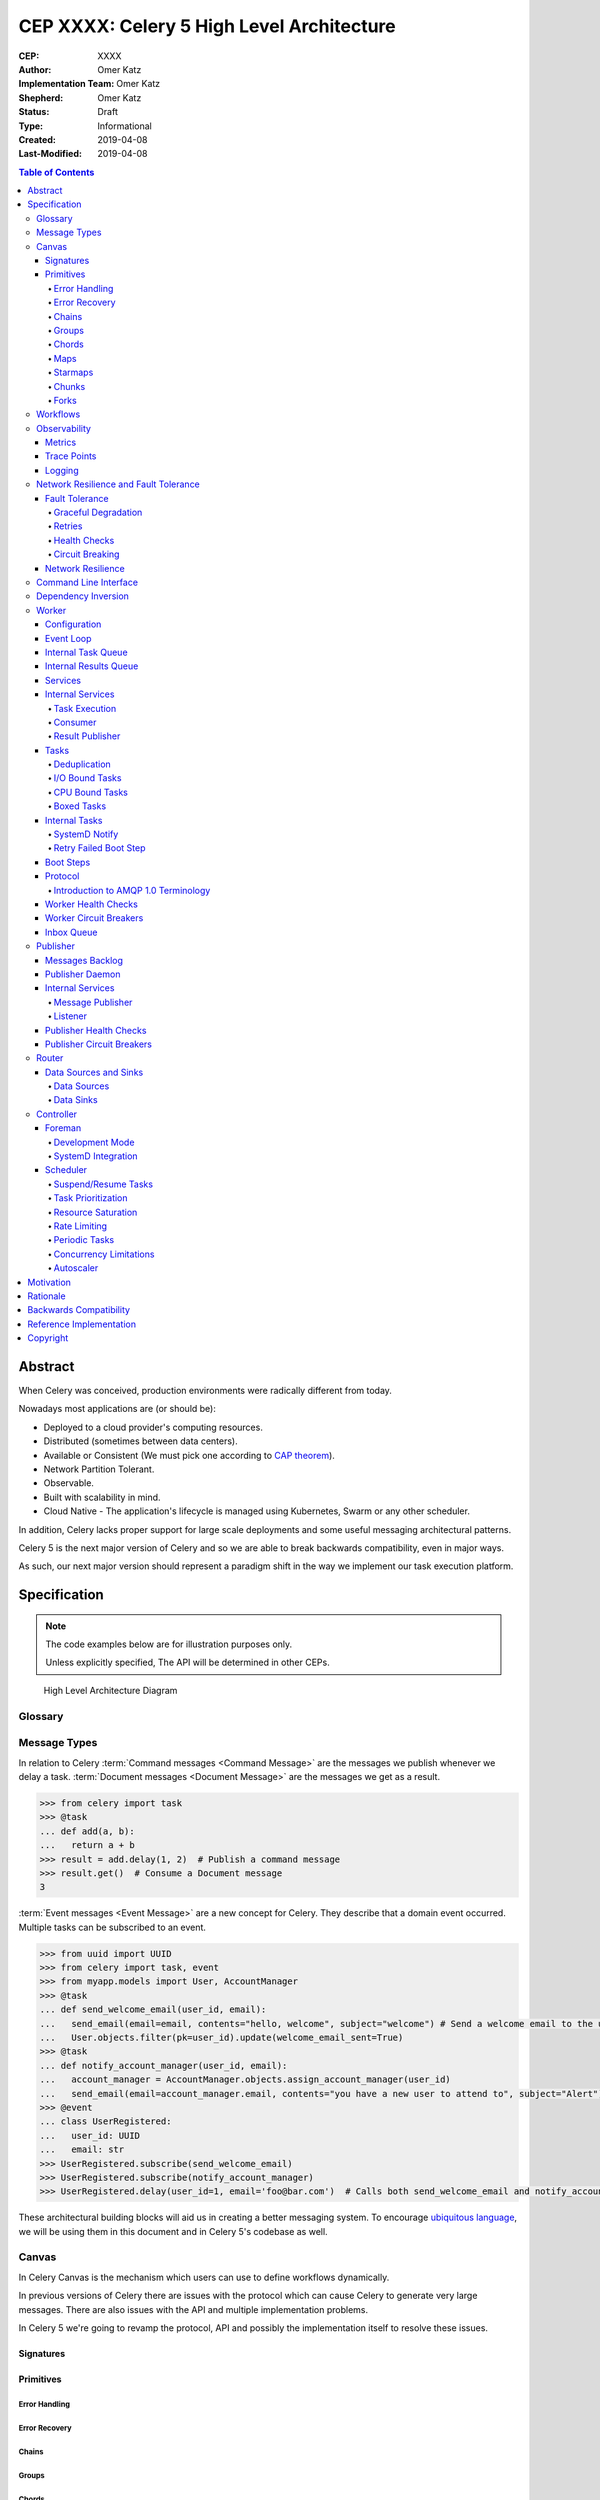 ==========================================
CEP XXXX: Celery 5 High Level Architecture
==========================================

:CEP: XXXX
:Author: Omer Katz
:Implementation Team: Omer Katz
:Shepherd: Omer Katz
:Status: Draft
:Type: Informational
:Created: 2019-04-08
:Last-Modified: 2019-04-08

.. contents:: Table of Contents
   :depth: 4
   :local:

Abstract
========

When Celery was conceived, production environments were radically different from today.

Nowadays most applications are (or should be):

* Deployed to a cloud provider's computing resources.
* Distributed (sometimes between data centers).
* Available or Consistent (We must pick one according to `CAP theorem`_).
* Network Partition Tolerant.
* Observable.
* Built with scalability in mind.
* Cloud Native - The application's lifecycle is managed using Kubernetes, Swarm or any other scheduler.

In addition, Celery lacks proper support for large scale deployments and some useful messaging architectural patterns.

Celery 5 is the next major version of Celery and so we are able to break backwards compatibility, even in major ways.

As such, our next major version should represent a paradigm shift in the way we implement our task execution platform.

Specification
=============

.. note::

  The code examples below are for illustration purposes only.

  Unless explicitly specified, The API will be determined in other CEPs.

.. figure:: celery-5-architecture-figure01.png

  High Level Architecture Diagram

Glossary
--------

.. glossary::

  Message Broker
    `Enterprise Integration Patterns`_ defines a `Message Broker`_ as an architectural
    building block that can receive :term:`messages <Message>` from
    multiple destinations, determine the correct destination and route the message
    to the correct channel.

  Message

    `Enterprise Integration Patterns`_ defines a `Message`_ as  data record that
    the messaging system can transmit through a message channel.

  Command Message
    `Enterprise Integration Patterns`_ defines a `Command Message`_ as a
    :term:`Message` which instructs a worker to execute a task.

  Event Message
    `Enterprise Integration Patterns`_ defines an `Event Message`_ as a
    :term:`Message` which indicates that an event has occurred.

  Document Message
    `Enterprise Integration Patterns`_ defines a `Document Message`_ as a
    :term:`Message` containing data from a data source.

  Service Activator
    `Enterprise Integration Patterns`_ defines a `Service Activator`_ as a
    one-way (request only) or two-way (request-reply) adapter between the
    :term:`Message` and the service it invokes.
    The service can be a simple as a method call.
    The activator handles all of the messaging details and invokes the service
    like any other client, such that the service doesn’t even know it’s being
    invoked through messaging.

  Idempotent Receiver
    `Enterprise Integration Patterns`_ defines an `Idempotent Receiver`_ as a
    component that can safely receive the same message multiple times
    but will produce the same side effects when facing duplicated messages.

  Message Dispatcher

    `Enterprise Integration Patterns`_ defines a `Message Dispatcher`_ as a
    component that will consume messages from a channel and distribute them to
    performers.

  Circuit Breaker
    Martin Fowler defines a `Circuit Breaker`_ in the following fashion:

      The basic idea behind the circuit breaker is very simple.
      You wrap a protected function call in a circuit breaker object, which monitors
      for failures.
      Once the failures reach a certain threshold, the circuit breaker trips,
      and all further calls to the circuit breaker return with an error,
      without the protected call being made at all.
      Usually you'll also want some kind of monitor alert if the circuit breaker
      trips.

  CAP Theorem
    TODO

  Availability
    TODO

  Fault Tolerance
    TODO

  Network Resilience
    According to Wikipedia `Network Resilience`_ is:

      In computer networking: resilience is the ability to provide and maintain
      an acceptable level of service in the face of faults and challenges to
      normal operation.”
      Threats and challenges for services can range from simple misconfiguration
      over large scale natural disasters to targeted attacks.
      As such, network resilience touches a very wide range of topics.
      In order to increase the resilience of a given communication network,
      the probable challenges and risks have to be identified
      and appropriate resilience metrics have to be defined
      for the service to be protected.

  Consistency
    TODO

  Network Partition Tolerance
    TODO

  Monitoring
    According to `fastly`_ monitoring is:

      The activity of observing the state of a system over time.
      It uses instrumentation for problem detection, resolution,
      and continuous improvement.
      Monitoring alerts are reactive–they tell you when a known issue has
      already occurred
      (i.e. maybe your available memory is too low or you need more compute).
      Monitoring provides automated checks that you can execute against a
      distributed system to make sure that none of the things you predicted
      signify any trouble.
      While monitoring these known quantities is important,
      the practice also has limitations, including the fact that you are only
      looking for known issues. Which begs an important question,
      “what about the problems that you didn’t predict?”

  Observability
    According to Wikipedia in the context of control theory `Observability`_ is:

      In control theory, observability is a measure of how well internal states
      of a system can be inferred from knowledge of its external outputs.

    In the context of distributed systems observability is a super-set of
    :term:`monitoring`.

    According to `fastly`_ the three pillars of observability are:

      Logs: Logs are a verbose representation of events that have happened.
      Logs tell a linear story about an event using string processing
      and regular expressions.
      A common challenge with logs is that if you haven’t properly indexed
      something, it will be difficult to find due to the sheer volume of
      log data.
      Traces: A trace captures a user’s journey through your application.
      Traces provide end-to-end visibility and are useful when you need to
      identify which components cause system errors, find performance
      bottlenecks, or monitor flow through modules.
      Metrics: Metrics can be either a point in time or monitored over
      intervals.
      These data points could be counters, gauges, etc.
      They typically represent data over intervals, but sometimes sacrifice
      details of an event in order to present data that is easier to assimilate.

  Structured Logging
    Structured Logging is a method to make log messages easy to process
    by machines.
    A usual log message is a timestamp, level and a message string.
    The context describing the logged event is embedded inside the message
    string.
    A structured log message store their context in a predetermined message
    format which allows machines to parse them more easily.

  JSON
    JSON stands for JavaScript Object Notation, which is a way to format data so
    that it can be transmitted from one place to another, most commonly between
    a server and a Web application.

  stdout
    Stdout, also known as standard output, is the default file descriptor
    where a process can write output.

  Service Locator
    Martin Fowler defines a `Service Locator`_ in the following fashion:

      The basic idea behind a service locator is to have an object that knows
      how to get hold of all of the services that an application might need.
      So a service locator for this application would have a method that returns
      a movie finder when one is needed.

  GIL

    The Global Interpreter Lock, abbreviated as the `GIL`_ is a mutex which
    prevents executing threads in parallel if both are about to execute a python
    bytecode.

    This is by design since Python has many atomic operations and maintaining
    individual locks on each object results in slower execution.

    Depending on the implementation, a thread may be forced to release the `GIL`_
    when a condition is met. In CPython's implementation of Python 3,
    a thread is forced to release the `GIL`_ after a it executes for a period of
    time.

    A thread may also release the `GIL`_ voluntarily when it uses a system call
    or when a C extension instructs to do so.

  IPC

    According to Wikipedia `Inter-process Communication`_:

      refers specifically to the mechanisms an operating system provides to allow
      the processes to manage shared data.
      Typically, applications can use IPC, categorized as clients and servers,
      where the client requests data and the server responds to client requests.
      Many applications are both clients and servers, as commonly seen in
      distributed computing.

      There are many `approaches <https://en.wikipedia.org/wiki/Inter-process_communication#Approaches>`_
      to IPC. Some of them are available in all operating systems, some are
      only available in specific operating systems.

Message Types
-------------

In relation to Celery :term:`Command messages <Command Message>`
are the messages we publish whenever we delay a task.
:term:`Document messages <Document Message>` are the messages we get as a result.

.. code-block:: pycon

  >>> from celery import task
  >>> @task
  ... def add(a, b):
  ...   return a + b
  >>> result = add.delay(1, 2)  # Publish a command message
  >>> result.get()  # Consume a Document message
  3

:term:`Event messages <Event Message>` are a new concept for Celery.
They describe that a domain event occurred.
Multiple tasks can be subscribed to an event.

.. code-block:: pycon

  >>> from uuid import UUID
  >>> from celery import task, event
  >>> from myapp.models import User, AccountManager
  >>> @task
  ... def send_welcome_email(user_id, email):
  ...   send_email(email=email, contents="hello, welcome", subject="welcome") # Send a welcome email to the user...
  ...   User.objects.filter(pk=user_id).update(welcome_email_sent=True)
  >>> @task
  ... def notify_account_manager(user_id, email):
  ...   account_manager = AccountManager.objects.assign_account_manager(user_id)
  ...   send_email(email=account_manager.email, contents="you have a new user to attend to", subject="Alert") # Send an email to the account manager...
  >>> @event
  ... class UserRegistered:
  ...   user_id: UUID
  ...   email: str
  >>> UserRegistered.subscribe(send_welcome_email)
  >>> UserRegistered.subscribe(notify_account_manager)
  >>> UserRegistered.delay(user_id=1, email='foo@bar.com')  # Calls both send_welcome_email and notify_account_manager with the provided arguments.

These architectural building blocks will aid us in creating a better messaging
system. To encourage `ubiquitous language`_, we will be using them in this
document and in Celery 5's codebase as well.

Canvas
------

In Celery Canvas is the mechanism which users can use to define workflows
dynamically.

In previous versions of Celery there are issues with the protocol which can
cause Celery to generate very large messages.
There are also issues with the API and multiple implementation problems.

In Celery 5 we're going to revamp the protocol, API and
possibly the implementation itself to resolve these issues.

Signatures
++++++++++

Primitives
++++++++++

Error Handling
~~~~~~~~~~~~~~

Error Recovery
~~~~~~~~~~~~~~

Chains
~~~~~~

Groups
~~~~~~

Chords
~~~~~~

Maps
~~~~

Starmaps
~~~~~~~~

Chunks
~~~~~~

Forks
~~~~~

Workflows
---------

A Workflow is a declarative :ref:`draft/celery-5-high-level-architecture:Canvas`.

Workflows provide an API for incrementally executing business logic by
dividing it to small, self-contained tasks.

Unlike :ref:`draft/celery-5-high-level-architecture:Canvas`, a Workflow is
immutable, static and predicable.

Observability
-------------

One of Celery 5's goals is to be :term:`observable <Observability>`.

Each Celery component will record statistics, provide trace points for
application monitoring tools and distributed tracing tools and emit log messages
when appropriate.

Metrics
+++++++

Celery stores and publishes metrics which allows our users to debug their
applications more easily and spot problems.

By default each worker will publish the metrics to a dedicated queue.

Other methods such as publishing them to StatsD is also possible using the
provided extension point.

Trace Points
++++++++++++

Celery provides trace points for application monitoring tools and distributed
tracing tools.

This allows our users to spot and debug performance issues.

Logging
+++++++

All log messages must be structured.
:term:`Structured logs <Structured Logging>` provide context for our users
which allows them to debug problems more easily and aids the developers
to resolve bugs in Celery.

The structure of a log message is determined whenever a component
is initialized.

During initialization, an attempt will be made to detect how the component
lifecycle is managed.
If all attempts are unsuccessful, the logs will be formatted using
:term:`JSON` and will be printed to stdout.

Celery will provide an extension point for detection of different
runtimes.

.. admonition:: Example

  If a component's lifecycle is managed by a SystemD service,
  Celery will detect that the `JOURNAL_STREAM`_ environment variable
  is set when the process starts and use it's value to transmit structured
  data into `journald`_.

Whenever Celery fails to log a message for any reason it publishes a command
to the worker's :ref:`draft/celery-5-high-level-architecture:Inbox Queue`
in order to log the message again.
As usual messages which fail to be published are stored in the
:ref:`draft/celery-5-high-level-architecture:messages backlog`.

In past versions of Celery we've used the standard logging module.
Unfortunately it does not meet the aforementioned requirements.

`Eliot <https://github.com/itamarst/eliot>`_ is a logging library which provides
structure and context to logs, even across coroutines, threads and processes.

It is also able to emit logs to `journald`_ and has native trio integration.

Network Resilience and Fault Tolerance
--------------------------------------

Celery 5 aims to be network failure resilient and fault tolerant.
As an architectural guideline Celery must retry operations **by default**
and must avoid doing so **indefinitely and without proper limits**.

Any operation which cannot be executed either momentarily or permanently
as a result of a bug must not be retried beyond the the configured limits.
Instead, Celery must store the operation for further inspection
and if required, manual intervention.

Celery must track and automatically handle "poisonous messages" to ensure
the recovery of the Celery cluster.

Fault Tolerance
+++++++++++++++

Distributed Systems suffer from an inherent property:

  Any distributed system is unreliable.

  * The network may be unavailable or slow.
  * Some or all of the servers might suffer from a hardware failure.
  * A node in the system may arbitrarily crash
    due to lack of memory or a bug.
  * Any number of unaccounted failure modes.

Therefore, Celery must be fault tolerant and gracefully degrade its' operation
when failures occur.

Graceful Degradation
~~~~~~~~~~~~~~~~~~~~

Features which are less mission-critical may fail at any time, provided that
a warning is logged.

This document will highlight such features and describe what happens when
they fail for any reason.

Retries
~~~~~~~

In previous Celery versions tasks were not retried by default.

This forces new adopters to carefully read our documentation to ensure
the fault tolerance of their tasks.

In addition, our retry policy was declared at the task level.
When using :ref:`celery4:task-autoretry` Celery automatically retries tasks
when specific exceptions are raised.

However the same type of exception may hold a different meaning in different
contexts.

This created the following pattern:

.. code-block:: python

  from celery import task
  from data_validation_lib import validate_data

  def _calculate(a, b):
    # Do something

  @task(autoretry_for=(ValueError,))
  def complex_calculation(a, b):
    try:
      # Code that you don't control can raise a ValueError.
      validate_data(a, b)
    except ValueError:
      print("Complete failure!")
      return

    # May temporarily raise a ValueError due to some externally fetched
    # data which is currently incorrect but will be updated later.
    _calculate()

An obvious way around this problem is to ensure that `_calculate()`
raises a custom exception.

But we shouldn't force the users to use workarounds. Our code should be
ergonomic and idiomatic.

Instead, we should allow users to declare sections as "poisonous" - tasks that
if retried will surely fail if they fail at those sections.

.. code-block:: python

  from celery import task, poisonous
  from data_validation_lib import validate_data

  def _calculate(a, b):
    # Do something

  @task(autoretry_for=(ValueError,))
  def complex_calculation(a, b):
    with poisonous():
      validate_data(a, b)

    # May temporarily raise a ValueError due to some externally fetched
    # data which is currently incorrect but will be updated later.
    _calculate()

Not all operations are equal. Some may be retried more than others.
Some may need to be retried less often.

Currently there are multiple ways to achieve this:

You can separate them to different tasks with a different retry policy:

.. code-block:: python

  from celery import task

  @task(retry_policy={
    'max_retries': 3,
    'interval_start': 0,
    'interval_step': 0.2,
    'interval_max': 0.2
  })
  def foo():
    second_operation()

  @task(retry_policy={
    'max_retries': 10,
    'interval_start': 0,
    'interval_step': 5,
    'interval_max': 120
  })
  def bar():
    first_operation()
    foo.delay()

Or you can wrap each code section in a try..except clause and call
:py:meth:`celery.app.task.Task.retry`.

.. code-block:: python

  @task(bind=True)
  def foo(self):
    try:
      # first operation
    except Exception:
      self.retry(retry_policy={
        'max_retries': 10,
        'interval_start': 0,
        'interval_step': 5,
        'interval_max': 120
      })

    try:
      first_operation()
    except Exception:
      self.retry(retry_policy={
        'max_retries': 10,
        'interval_start': 0,
        'interval_step': 5,
        'interval_max': 120
      })

    try:
      second_operation()
    except Exception:
      self.retry(retry_policy={
        'max_retries': 3,
        'interval_start': 0,
        'interval_step': 0.2,
        'interval_max': 1
      })

Those solutions are unnecessarily verbose. Instead, we could use a with clause
if all we want to do is retry.

.. code-block:: python

  @task
  def foo():
    with retry(max_retries=10, interval_start=0, interval_step=5, interval_max=120):
      first_operation()

    with retry(max_retries=3, interval_start=0, interval_step=0.2, interval_max=1):
      second_operation()

By default messages which cannot be re-published will be stored
in the :ref:`draft/celery-5-high-level-architecture:messages backlog`.

Implementers may provide other fallbacks such as executing the retried task
in the same worker or abandoning the task entirely.

Some operations are not important enough to be retried if they fail.

.. admonition:: Example

  We're implementing a BI system that records mouse
  interactions.

  The BI team has specified that it wants to store the raw data and
  the time span between interactions.
  Since we have a lot of data already, if the system failed to insert the raw data
  into the data store then we should not fail. Instead, we should emit a warning.
  However, the time span between mouse interactions is critical to the BI
  team's insight and if that fails to be inserted into the data store
  we must retry it.

Such a task can be defined using the ``optional`` context manager.

.. code-block:: python

  @task
  def foo(raw_data):
    # Using default retry policy
    with optional():
      # ignore retry policy and proceed
      insert_raw_data(raw_data)

    with retry(max_retries=10, interval_start=0, interval_step=5, interval_max=120):
      calculation = time_span_calculation(raw_data)
      insert_time_spans(calculation)

In case of a failure inside the optional context manager, a warning is logged.

We can of course be more specific about the failures we allow:

.. code-block:: python

  @task
  def foo(raw_data):
    # Using default retry policy
    with optional(ConnectionError, TimeoutError):
      # ignore retry policy and proceed
      insert_raw_data(raw_data)

    with retry(max_retries=10, interval_start=0, interval_step=5, interval_max=120):
      calculation = time_span_calculation(raw_data)
      insert_time_spans(calculation)

Health Checks
~~~~~~~~~~~~~

Health Checks are used in Celery to verify that a worker is able to
successfully execute a :ref:`task <draft/celery-5-high-level-architecture:Tasks>`
or a :ref:`service <draft/celery-5-high-level-architecture:Services>`.

The :ref:`draft/celery-5-high-level-architecture:Scheduler` is responsible
for scheduling the health checks for execution in each worker after
each time the configured period of time lapses.

Whenever a health check should be executed the
:ref:`draft/celery-5-high-level-architecture:Scheduler` instructs the
:ref:`draft/celery-5-high-level-architecture:Publisher` to send the
`<health check name>_expired` :term:`Event Message` to each worker's
:ref:`draft/celery-5-high-level-architecture:Inbox Queue`.

Workers which have tasks subscribed to the event will
execute all the subscribed tasks in order to determine the state of the
health check.

Health Checks can handle :term:`Document Messages <Document Message>` as input
from :ref:`draft/celery-5-high-level-architecture:Data Sources`.

This is useful when you want to respond to an alert from a monitoring system
or when you want to verify that all incoming data from said source is
valid at all times before executing the task.

In addition to tasks, Health Checks can also use
:ref:`draft/celery-5-high-level-architecture:Services` in order to track
changes in the environment it is running on.

.. admonition:: Example

  We have a task which requires 8GB of memory to complete.
  The worker runs a service which constantly monitors the system's available
  memory.
  If there is not enough memory it changes the task's health check to the
  **Unhealthy** state.

If a task or a service that is part of a health check fails unexpectedly it
is ignored and an error message is logged.

Celery provides many types of health checks in order to verify that it can
operate without any issues.

Users may implement their own health checks in addition to the built-in health
checks.

Some health checks are specific to the worker they are executing on.
Therefore, their state is stored in-memory in the worker.

Other health checks are global to all or a group of workers.
As such, their state is stored externally.

If the state storage for health checks is not provided, these health checks
are disabled.

Health Checks can be associated with tasks in order to ensure that they are
likely to succeed. Multiple Health Check failures may trigger
a :term:`Circuit Breaker` which will prevent the task from running for a period
of time or automatically mark it as failed.

Each Health Check declares its possible states.
Sometimes it makes sense to try to execute a task anyway even if the
health check occasionally fails.

.. admonition:: Example

  A health check that verifies whether we can send a HTTP request to an endpoint
  has multiple states.

  The health check performs an
  `OPTIONS <https://developer.mozilla.org/en-US/docs/Web/HTTP/Methods/OPTIONS>`_
  HTTP request to that endpoint and expects it to respond within the specified
  timeout.

  The health check is in a **Healthy** state if all the following conditions are
  met:

  * The DNS server is responding within the specified time limit and is
    resolving the address correctly.
  * The TLS certificates are valid and the connection is secure.
  * The Intrusion Detection System reports that the network is secure.
  * The HTTP method we're about to use is listed in the OPTIONS response's
    `ALLOW <https://developer.mozilla.org/en-US/docs/Web/HTTP/Headers/Allow>`_
    header.
  * The content type we're about to format the request in is listed in the
    OPTIONS response's
    `ACCEPT <https://developer.mozilla.org/en-US/docs/Web/HTTP/Headers/Accept>`_
    header.
  * The OPTIONS request responds within the specified time limits.
  * The OPTIONS request responds with
    `200 OK <https://developer.mozilla.org/en-US/docs/Web/HTTP/Status/200>`_
    status.

  In addition, the actual request performed in the task must also stand in the
  aforementioned conditions. Otherwise, the health check will change it's state.

  The health check can be in an **Insecure** state if one or more of the
  following conditions are met:

  * The TLS certificates are invalid for any reason.
  * The Intrusion Detection System has reported that the network is compromised
    for any reason.

  It is up for the user to configure the :term:`Circuit Breaker` to prevent
  insecure requests from being executed.

  The health check can be in an **Degraded** state if one or more of the
  following conditions are met:

  * The request does not reply with a 2xx HTTP status.
  * The request responds slowly and almost reaches it's time limits.

  It is up for the user to configure the :term:`Circuit Breaker` to prevent
  requests from being executed after multiple attempts or not all.

  The health check can be in an **Unhealthy** state if one or more of the
  following conditions are met:

  * The request responds with a 500 HTTP status.
  * The request's response has not been received within the specified time
    limits.

  It is up for the user to configure the :term:`Circuit Breaker` to prevent
  requests from being executed if there is an issue with the endpoint.

  The health check can be in an **Permanently Unavailable** state if one or more
  of the following conditions are met:

  * The request responds with a
    `404 Not Found <https://developer.mozilla.org/en-US/docs/Web/HTTP/Status/404>`_
    HTTP status.
  * The HTTP method we're about to use is not allowed.
  * The content type we're about to use is not allowed.

Circuit Breaking
~~~~~~~~~~~~~~~~

Celery 5 introduces the concept of :term:`Circuit Breaker` into the framework.

A Circuit Breaker prevents a :ref:`task <draft/celery-5-high-level-architecture:Tasks>`
or a :ref:`service <draft/celery-5-high-level-architecture:Services>`
from executing.

Each task or a service has a Circuit Breaker which the user can associate
health checks with.

In addition, if the task or the service unexpectedly fails, the user
can configure the Circuit Breaker to trip after a configured number of times.
The default value is 3 times.

Whenever a Circuit Breaker trips, the worker will emit a warning log message.

After a configured period of time the circuit is opened again and tasks may
execute. The default period of time is 30 seconds with no linear or exponential
growth.

The user will configure the following properties of the Circuit Breaker:

* How many times the health checks may fail before
  the circuit breaker trips.
* How many unexpected failures the task or service tolerates before tripping
  the Circuit Breaker.
* The period of time after which the circuit is yet
  again closed. That time period may grow linearly or exponentially.
* How many circuit breaker trips during a period of time should cause the worker
  to produce an error log message instead of a warning log message.
* The period of time after which the circuit breaker downgrades
  it's log level back to warning.

.. admonition:: Example

  We allow 2 **Unhealthy** health checks
  and/or 10 **Degraded** health checks in a period of 10 seconds.

  If we cross that threshold, the circuit breaker trips.

  The circuit will be closed again after 30 seconds. Afterwards, the task can
  be executed again.

  If 3 consequent circuit breaker trips occurred during a period of 5 minutes,
  all circuit breaker trips will emit an error log message instead of a warning.

  The circuit breaker will downgrade it's log level after 30 minutes.


Network Resilience
++++++++++++++++++

Network Connections may fail at any time.
In order to be network resilient we must use retries and circuit breakers on
all outgoing and incoming network connections.

In addition, proper timeouts must be set to avoid hanging when the connection
is slow or unresponsive.

Each network connection must be accompanied by a
:ref:`health check <draft/celery-5-high-level-architecture:Health Checks>`.

Health check failures must eventually trip a
:ref:`circuit breaker <draft/celery-5-high-level-architecture:Circuit Breaking>`.

Command Line Interface
----------------------

Our command line interface is the user interface to all of Celery's
functionality. It is crucial for us to provide an excellent user experience.

Currently Celery uses :mod:`argparse` with a few custom hacks and workarounds for
things which are not possible to do with :mod:`argparse`.
This created some bugs in the past.

Celery 5 will use `Click`_, a modern Python library for creating command line
programs.

Click's documentation `explains <https://click.palletsprojects.com/en/7.x/why>`_
why it is a good fit for us:

  There are so many libraries out there for writing command line utilities;
  why does Click exist?

  This question is easy to answer: because there is not a single command
  line utility for Python out there which ticks the following boxes:

  * is lazily composable without restrictions
  * supports implementation of Unix/POSIX command line conventions
  * supports loading values from environment variables out of the box
  * supports for prompting of custom values
  * is fully nestable and composable
  * works the same in Python 2 and 3
  * supports file handling out of the box
  * comes with useful common helpers (getting terminal dimensions,
    ANSI colors, fetching direct keyboard input, screen clearing,
    finding config paths, launching apps and editors, etc.)

  There are many alternatives to Click and you can have a look at them if
  you enjoy them better.  The obvious ones are ``optparse`` and ``argparse``
  from the standard library.

  Click actually implements its own parsing of arguments and does not use
  ``optparse`` or ``argparse`` following the ``optparse`` parsing behavior.
  The reason it's not based on ``argparse`` is that ``argparse`` does not
  allow proper nesting of commands by design and has some deficiencies when
  it comes to POSIX compliant argument handling.

  Click is designed to be fun to work with and at the same time not stand in
  your way.  It's not overly flexible either.  Currently, for instance, it
  does not allow you to customize the help pages too much. This is intentional
  because Click is designed to allow you to nest command line utilities.  The
  idea is that you can have a system that works together with another system by
  tacking two Click instances together and they will continue working as they
  should.

  Too much customizability would break this promise.

Click describes it's
`advantages over argparse <https://click.palletsprojects.com/en/7.x/why/#why-not-argparse>`_
in its documentation as well:

  Click is internally based on optparse instead of argparse.  This however
  is an implementation detail that a user does not have to be concerned
  with.  The reason however Click is not using argparse is that it has some
  problematic behaviors that make handling arbitrary command line interfaces
  hard:

  * argparse has built-in magic behavior to guess if something is an
    argument or an option.  This becomes a problem when dealing with
    incomplete command lines as it's not possible to know without having a
    full understanding of the command line how the parser is going to
    behave.  This goes against Click's ambitions of dispatching to
    subparsers.
  * argparse currently does not support disabling of interspersed
    arguments.  Without this feature it's not possible to safely implement
    Click's nested parsing nature.

In contrast to :mod:`argparse`, the `Click community <https://github.com/click-contrib>`_
provides many extensions we can use to create a better user experience
for our users.

Click supports calling `async` methods and functions
using the `trio-click <https://github.com/click-contrib/trio-click>`_ extension
which is likely to be important for us in the future.

Dependency Inversion
--------------------

Currently Celery uses different singleton registries to customize the behavior
of it's different components.
This is known as the :term:`Service Locator` pattern.

Mark Seemann criticized Service Locators as an anti-pattern for multiple reasons:

* It has `API usage problems and maintenance issues <https://blog.ploeh.dk/2010/02/03/ServiceLocatorisanAnti-Pattern/>`_.
* It `violates encapsulation <https://blog.ploeh.dk/2015/10/26/service-locator-violates-encapsulation/>`_.
* It `violates SOLID <https://blog.ploeh.dk/2014/05/15/service-locator-violates-solid/>`_.

Using constructor injection is a much better way to invert our dependencies.

For that purpose we have selected the `dependencies`_ library.

Worker
------

The Worker is the most fundamental architectural component in Celery.

The role of the Worker is to be a :term:`Service Activator`.
It executes :ref:`draft/celery-5-high-level-architecture:Tasks` in response
to :term:`messages <Message>`.

A Worker is also an :term:`Idempotent Receiver`.
If the exact same :term:`Message` is received more than once, the duplicated
messages are discarded.
In this case, a warning log message is emitted.
The Worker maintains a list of identifiers of recently received :term:`messages <Message>`.
The number of :term:`messages <Message>` is determined by the a configuration
value.
By default that value is 100 :term:`messages <Message>`.

Configuration
+++++++++++++

In previous versions of Celery we had the option to load the configuration from
a Python module.

Cloud Native applications often use `Etcd <https://etcd.io/>`_,
`Consul <https://www.consul.io/>`_
or `Kubernetes Config Maps <https://cloud.google.com/kubernetes-engine/docs/concepts/configmap>`_ (among others)
to store configuration and adjust it when needed.

Celery 5 introduces the concept of configuration backends.
These backends allow you to load the Worker's configuration from any source.

The default configuration backend loads the configuration from a Python module.

Users may create their own configuration backends to load configuration from
a `YAML <https://yaml.org/>`_ file, a `TOML <https://github.com/toml-lang/toml>`_ file
or a database.

Once the configuration has changed, the Worker stops consuming tasks,
waits for all other tasks to finish and reloads the configuration.

This behavior can be disabled using a CLI option.

Event Loop
++++++++++

In Celery 4 we have implemented our own custom Event Loop.
It is a cause for many bugs and issues in Celery.

In addition, some I/O operations are still blocking the event loop since
the clients we use do not allow non-blocking operations.

The most important feature of Celery 5 is to replace the custom Event Loop
with `Trio`_.

We selected it because of it's
`design <https://trio.readthedocs.io/en/latest/design.html>`_,
`interoperability with asyncio <https://github.com/python-trio/trio-asyncio>`_
and it's many features.

Trio provides a context manager which limits the concurrency of coroutines
and/or threads. This saves us from further bookkeeping when a Worker executes
:ref:`draft/celery-5-high-level-architecture:Tasks`.

Trio allows coroutines to report their status. This is especially useful
when we want to block the execution of other coroutines until initialization
of the coroutine completes. We require this feature for implementing
:ref:`draft/celery-5-high-level-architecture:Boot Steps`.

Trio also provides a feature called cancellation scopes which allows us to
cancel a coroutine or multiple coroutines at once.
This allows us to abort :ref:`draft/celery-5-high-level-architecture:Tasks`
and handle the aborted tasks in an idiomatic fashion.

All of those features save us from writing a lot of code. If we were to select
asyncio as our Event Loop, we'd have to implement most of those features
ourselves.

Internal Task Queue
+++++++++++++++++++

The internal task queue is an in-memory priority queue which the worker uses
to queue tasks for execution.

The queue must be thread-safe and coroutine-safe.

Internal Results Queue
++++++++++++++++++++++

The internal results queue is an in-memory priority queue which the worker uses
to report the result of tasks back to the
:ref:`draft/celery-5-high-level-architecture:Router`.

The queue must be thread-safe and coroutine-safe.

Services
++++++++

Services are stateful, long running tasks which are used by Celery to perform
its internal operations.

Some services publish :term:`messages <Message>` to brokers,
others consume :term:`messages <Message>` from them.
Other services are used to calculate optimal scheduling of tasks, routing,
logging and even executing tasks.

Users may create their own services as well.

Internal Services
+++++++++++++++++

The Worker defines internal services to ensure it's operation and to provide
support for it's features.

The exact API for each service will be determined in another CEP.

This list of internal services is not final.
Other internal services may be defined in other CEPs.

Task Execution
~~~~~~~~~~~~~~

The ``Task Execution`` service is responsible for executing all Celery
:ref:`tasks <draft/celery-5-high-level-architecture:Tasks>`.

It consumes tasks from the
:ref:`draft/celery-5-high-level-architecture:Internal Task Queue`,
executes them and enqueues the results into the
:ref:`draft/celery-5-high-level-architecture:Internal Results Queue`.

The service supervises how many tasks are run concurrently and limits the
number of concurrent tasks to the configured amount.

The service also attempts to saturate all of the available resources by
scheduling as many as :ref:`draft/celery-5-high-level-architecture:I/O Bound Tasks`
and :ref:`draft/celery-5-high-level-architecture:CPU Bound Tasks` as possible.


Consumer
~~~~~~~~

The ``Consumer`` service consumes :term:`messages <Message>` from one or many
:ref:`Routers <draft/celery-5-high-level-architecture:Router>` or
:term:`Message Brokers <Message Broker>`.

The service enqueues the consumed :term:`messages <Message>`
into the :ref:`draft/celery-5-high-level-architecture:Internal Task Queue`.

Result Publisher
~~~~~~~~~~~~~~~~

The ``Result Publisher`` service consumes results from the
:ref:`draft/celery-5-high-level-architecture:Internal Results Queue` and
publishes them to the :ref:`draft/celery-5-high-level-architecture:Router`'s
:ref:`draft/celery-5-high-level-architecture:Inbox Queue`.

Tasks
+++++

Tasks are short running, have a defined purpose and are triggered in response
to messages.

Celery declares some tasks for internal usage.

Users will create their own tasks for their own use.

Deduplication
~~~~~~~~~~~~~

Some Tasks are not idempotent and may not run more than once.

Users may define a deduplication policy to help Celery discard duplicated
messages.

.. admonition:: Example

  The ``send_welcome_email`` task is only allowed to send one welcome email per
  user.

  The user defines a deduplication policy which checks with their 3rd party
  email delivery provider if that email has already been sent.
  If it did, the user instructs Celery to reject the task.

I/O Bound Tasks
~~~~~~~~~~~~~~~

I/O bound tasks are tasks which mainly perform a network operation or
a disk operation.

I/O bound tasks are specifically marked as such using Python's `async def`
notation for defining awaitable functions. They will run in a Python coroutine.

Due to that, any I/O operation in that task must be asynchronous in order to
avoid blocking the event loop.

Some of the user's asynchronous tasks won't use trio as their event loop
but will use the more commonly used asyncio event loop which we do support.

In that case, the user must specify the event loop he is going to use for the
task.

CPU Bound Tasks
~~~~~~~~~~~~~~~

CPU bound tasks are tasks which mainly perform a calculation of some sort such
as calculating an average, hashing, serialization or deserialization,
compression or decompression, encryption or decryption etc.
In some cases where no asynchronous code for the I/O operation is available
CPU bound tasks are also an appropriate choice as they will not block
the event loop for the duration of the task.

Performing operations which release the :term:`GIL` is recommended to avoid
throttling the concurrency of the worker.

CPU bound tasks are specifically marked as such using Python's
`def` notation for defining functions. They will run in a Python thread.

Using threads instead of forking the main process has its upsides:

- It simplifies the Worker's architecture and makes it less brittle.

  Processes require :term:`IPC` to communicate with each other.
  This complicates implementation since multiple methods are required to support
  :term:`IPC` reliably across all operating systems Celery supports.
  Threads on the other hand require less complicated means of communication.

  In `trio`_, we simply use a memory channel which is a coroutine and thread safe
  way to send and receive values.

- PyPy's JIT warms up faster.

  When using PyPy, using threads means that we get to keep our previous JIT traces
  and therefore JIT warmup will occur faster.

  If we'd use processes, each process has to warm up its own JIT which results
  in tasks being executed slower for a longer period of time.

There are also downsides to using threads for CPU bound tasks unfortunately:

- Pure Python CPU bound workloads cannot be executed in parallel.

  In both CPython and PyPy the :term:`GIL` prevents executing two Python bytecodes
  in parallel by design.

  This results in slower execution of Python code when using threads.

- The :term:`GIL`'s implementation in CPython 3.x has a defect in design.

  According to a `bug report <https://bugs.python.org/issue7946>`_ the new GIL
  in Python 3 CPU bound threads may starve I/O threads (in our case the main thread).

  .. note ::

    This is not an issue with PyPy's implementation of the `GIL`_
    `according to Armin Rigo <https://bugs.python.org/msg346495>`_, PyPy's creator.

  - Tasks are no longer isolated.

    Since we're mixing workloads to maximize our throughput a task which crashes
    the worker or leaks memory can crash the entire worker.

Boxed Tasks
~~~~~~~~~~~

To minimize the disadvantages of using threads in Python and workaround the
shortcomings of the :term:`GIL`, Celery also provides a new type of tasks called
Boxed Tasks.

Boxed Tasks are processes which execute tasks in an isolated manner.

The processes' lifecycle is managed by the :ref:`draft/celery-5-high-level-architecture:Controller`.

Since Boxed Tasks are run separately from Celery itself, the program the process
is running can be written in any language as long as it implements IPC in the
same way the :ref:`draft/celery-5-high-level-architecture:Controller` expects.

Boxed tasks are a special kind of
:ref:`draft/celery-5-high-level-architecture:I/O Bound Tasks`.
They are executed the same way inside the worker but defined using a different
API.

Internal Tasks
++++++++++++++

Celery defines internal tasks to ensure it's operation and to provide
support for it's features.

The exact API for each task will be determined in another CEP.

This list of internal tasks is not final.
Other internal tasks may be defined in other CEPs.

SystemD Notify
~~~~~~~~~~~~~~

This task reports the status of the worker to the SystemD service which is
running it.

It uses the `sd_notify`_ protocol to do so.

Retry Failed Boot Step
~~~~~~~~~~~~~~~~~~~~~~

This task responds to a :term:`Command Message` which instructs the worker
to retry an optional
:ref:`Boot Step <draft/celery-5-high-level-architecture:Boot Steps>`
which has failed during the worker's initialization procedure.

The Boot Step's execution will be retried a configured amount of times
before giving up.

By default this task's
:ref:`Circuit Breaker <draft/celery-5-high-level-architecture:Circuit Breaking>`
is configured to never prevent or automatically fail the execution of this task.

Boot Steps
++++++++++

During the Worker's initialization procedure Boot Steps are executed to prepare
it for execution of tasks.

Some Boot Steps are responsible for starting all the
:ref:`services <draft/celery-5-high-level-architecture:Services>` required for
the worker to function correctly.
Others may publish a :ref:`task <draft/celery-5-high-level-architecture:Tasks>`
for execution to the worker's
:ref:`draft/celery-5-high-level-architecture:Inbox Queue`.

Some Boot Steps are mandatory and thus if they fail,
the worker refuses to start.
Others are optional and their execution will be deferred to the
:ref:`draft/celery-5-high-level-architecture:Retry Failed Boot Step` task.

Users may create and use their own Boot Steps if they wish to do so.

Protocol
++++++++

Introduction to AMQP 1.0 Terminology
~~~~~~~~~~~~~~~~~~~~~~~~~~~~~~~~~~~~

Worker Health Checks
++++++++++++++++++++

Worker Circuit Breakers
+++++++++++++++++++++++

Inbox Queue
+++++++++++

Each worker declares an inbox queue in the :term:`Message Broker`.

Publishers may publish :term:`messages <Message>` to that queue in order to
execute tasks on a specific worker.

Celery uses the Inbox Queue to schedule the execution of the worker's internal
tasks.

:term:`Messages <Message>` published to the inbox queue must be
cryptographically signed.

This requirement can be disabled using a CLI option.
Whenever the user uses this CLI option a warning log message is emitted.

While disabling the inbox queue is possible either through a configuration setting
or a CLI option, some functionality will be lost.
Whenever the user opts to disable the Inbox Queue a warning log message is emitted.

Publisher
---------

The Publisher is responsible for publishing :term:`messages <Message>`
to a :term:`Message Broker`.

It is responsible for publishing the :term:`Message` to the appropriate broker cluster
according to the configuration provided to the publisher.

The publisher must be able to run in-process inside a long-running thread
or a long running co-routine.

It can also be run using a separate daemon which can serve all the processes
publishing to the message brokers.

Messages Backlog
++++++++++++++++

The messages backlog is a temporary queue of :term:`messages <Message>`
yet to be published to the appropriate broker cluster.

In the event where :term:`messages <Message>` cannot be published
for any reason, the :term:`messages <Message>` are kept inside the queue.

By default, an in-memory queue will be used. The user may provide another
implementation which stores the :term:`messages <Message>` on-disk
or in a central database.

Implementers should take into account what happens whenever writing to the
messages backlog fails.

The default fallback mechanism will append the :term:`messages <Message>` into
an in-memory queue.
These :term:`messages <Message>` will be published first in order to avoid
:term:`Message` loss in case the publisher goes down for any reason.

Publisher Daemon
++++++++++++++++

In sufficiently large deployments, one server runs multiple workloads which
may publish to a :term:`Message Broker`.

Therefore, it is unnecessary to maintain a publisher for each process that
publishes to a :term:`Message Broker`.

In such cases, a Publisher Daemon can be used. The publishing processes will
specify it as their target and communicate the :term:`messages <Message>`
to be published via a socket.

Internal Services
+++++++++++++++++

The Publisher defines internal services to ensure it's operation and to provide
support for it's features.

The exact API for each service will be determined in another CEP.

This list of internal services is not final.
Other internal services may be defined in other CEPs.

Message Publisher
~~~~~~~~~~~~~~~~~

The ``Message Publisher`` service is responsible for publishing
:term:`messages <Message>` to a single :term:`Message Broker`.

This service is run for each :term:`Message Broker` the user configured the
Publisher to publish messages to.

During the service's initialization it initializes a
:ref:`draft/celery-5-high-level-architecture:Messages Backlog`.
This will be the backlog the service consumes :term:`messages <Message>` from.

The service maintains a connection pool to the :term:`Message Broker` and is
responsible for scaling the pool according to the pressure on the broker.

The connection pool's limits are configurable by the user.
By default, we only maintain one connection to the :term:`Message Broker`.

Listener
~~~~~~~~

The ``Listener`` service is responsible for receiving messages and enqueuing
them in the appropriate :ref:`draft/celery-5-high-level-architecture:Messages Backlog`.

During initialization the service starts listening to incoming TCP connections.

The service is only run in case the user opts to run the Publisher in
:ref:`draft/celery-5-high-level-architecture:Publisher Daemon` mode.

Publisher Health Checks
+++++++++++++++++++++++

The Publisher will perform health checks to ensure that
the :term:`Message Broker` the user is publishing to is available.

If a health check fails a configured number of times, the relevant
:term:`Circuit Breaker` is tripped.

Each :term:`Message Broker` Celery supports must provide an implementation for
the default health checks the Publisher will use for verifying its
availability for new :term:`messages <Message>`.

Further health checks can be defined by the user.
These health checks allows the user to avoid publishing tasks if for example
a 3rd party API endpoint is not available or slow, if the database
the user stores the results in is available or any other check for that matter.

Publisher Circuit Breakers
++++++++++++++++++++++++++

Each :ref:`health check <draft/celery-5-high-level-architecture:Health Checks>`
has it's own Circuit Breaker.
Once a circuit breaker is tripped, the :term:`messages <Message>` are stored
in the :ref:`draft/celery-5-high-level-architecture:messages backlog` until
the health check recovers and the circuit is once again closed.

Router
------

The Router is a :term:`Message Dispatcher`.
It is responsible for managing the connection to a :term:`message broker`
and consuming :term:`messages <Message>` from the :term:`message broker`.

The Router can maintain a connection to a cluster of
:term:`message brokers <message broker>` or even clusters of
:term:`message brokers <message broker>`.

Data Sources and Sinks
++++++++++++++++++++++

Data Sources are a new concept in Celery.
Data Sinks are a concept which replaces Result Backends.

Data Sinks consume :term:`Document Messages <Document Message>` while Data Sources
produce them.

Data Sources
~~~~~~~~~~~~

Data Sources are :ref:`task <draft/celery-5-high-level-architecture:Services>`
which either listen or poll for incoming data from a data source such as a
database, a file system or an HTTP(S) endpoint.

These services produce :term:`Document Messages <Document Message>`.

Tasks which are subscribed to Data Sources will receive the the raw document
messages for further processing.

.. admonition:: Example

  We'd like to design a feature which locks Github issues immediately after
  they are closed.

  Github uses Webhooks to notify us when an issue is closed.

  We set up a Data Source which starts an HTTPS server and expects incoming
  HTTP requests on an endpoint.

  Whenever a request arrives a :term:`Document Message` is published.

Data Sinks
~~~~~~~~~~

A result from a :ref:`task <draft/celery-5-high-level-architecture:Tasks>`
produces a :term:`Document Message` which a Data Sink or multiple Data Sinks
consume.

These :term:`Document Messages <Document Message>` are then stored in the Sinks
the task is registered to.

.. admonition:: Example

  We have a task which calculates the hourly average impressions of a user's
  post over a period of time.

  The BI team requires the data to be inserted to `BigQuery <https://cloud.google.com/bigquery/>`_
  because it uses it to research the effectiveness of users posts.

  However, the user-facing post analytics dashboard also requires this data
  and the team that maintains it doesn't want to use BigQuery because it is not
  a cost-effective solution and because they already use `MongoDB <https://mongodb.com/>`_
  to store all user-facing analytics data.

  To resolve the issue we declare that the task routes it's results to two data
  sinks. One for the BI team and the other for the analytics team.

  Each data sink is configured to insert the data to a specific table
  or collection.

Controller
----------

The Controller is responsible for managing the lifecycle of all other Celery
components.

It spawns the :ref:`Workers <draft/celery-5-high-level-architecture:Worker>`,
:ref:`Routers <draft/celery-5-high-level-architecture:Router>`,
:ref:`Schedulers <draft/celery-5-high-level-architecture:Scheduler>`
and if configured and possible, the :term:`Message Brokers <Message Broker>`
as well.

Foreman
+++++++

By default, the Foreman service creates sub-processes for
all the required components. This is suitable for small scale deployments
or for deployments where SystemD is unavailable.

Development Mode
~~~~~~~~~~~~~~~~

During development if explicitly specified, the Foremen will start all of
Celery's services in the same process.

Since some of the new features in Celery require cryptographically signed
messages Celery will generate self-signed certificates using the `trustme`_
library unless certificates are already provided or the user has chosen to
disable this behavior through a CLI option.

SystemD Integration
~~~~~~~~~~~~~~~~~~~

Unless it is explicitly overridden by the configuration, whenever the Controller
is run as a SystemD service, it will use SystemD to spawn all other Celery
components.

Celery will provide the required services for such a deployment.

The Controller will use the `sd_notify`_ protocol to announce when the cluster
is fully operational.

.. note::

  The Controller is meant to be run as a user service.
  If the Controller is run with root privileges, a log message with
  the warning level will be emitted.

Scheduler
+++++++++

The scheduler is responsible for managing the scheduling of tasks for execution
on a cluster of workers.

The scheduler calculates the amount of tasks to be executed in any given time
in order to make cluster wide decisions when autoscaling workers or increasing
concurrency for an existing worker.

The scheduler is aware when tasks should no longer be executed due to manual
intervention or a circuit breaker trip. To do so, it commands the router to
avoid consuming the task or rejecting it.

Suspend/Resume Tasks
~~~~~~~~~~~~~~~~~~~~

Whenever a Circuit Breaker trips, the :ref:`draft/celery-5-high-level-architecture:Router`
must issue an event to the Scheduler.
The exact payload of the suspension event will be determined in another CEP.

This will notify the Scheduler that it no longer has to take this task into
account when calculating the Celery workers cluster capacity.

The user may elect to send this event directly to the Scheduler if suspension
of execution is required (E.g. The task interacts with a database which is
going under expected maintenance).

Once scheduling can be resumed, the Scheduler sends another event to the :ref:`draft/celery-5-high-level-architecture:Router`.
The exact payload of the resumption event will be determined in another CEP.

Task Prioritization
~~~~~~~~~~~~~~~~~~~

Resource Saturation
~~~~~~~~~~~~~~~~~~~

Rate Limiting
~~~~~~~~~~~~~

A user may impose a rate limit on the execution of a :ref:`task <draft/celery-5-high-level-architecture:Tasks>`.

For example, we only want to run 200 `send_welcome_email()` :ref:`draft/celery-5-high-level-architecture:Tasks`
per minute in order to avoid decreasing our email reputation.

:ref:`draft/celery-5-high-level-architecture:Tasks` may define a global rate limit or a per worker rate limit.

Whenever a :ref:`task <draft/celery-5-high-level-architecture:Tasks>` reaches
it's rate limit, an event is published to the :ref:`draft/celery-5-high-level-architecture:Router`'s
:ref:`draft/celery-5-high-level-architecture:Inbox Queue`.
The event notifies the Router that it should not consume or reject these tasks.
The exact payload of the rate limiting event will be determined
in another CEP.

Periodic Tasks
~~~~~~~~~~~~~~

Previously, Celery used it's in-house periodic tasks scheduler which was the
source of many bugs.

In Celery 5 we will use the `APScheduler <https://github.com/agronholm/apscheduler>`_.

APScheduler has proved itself in production, is flexible and customizable and
will provide trio support in 4.0, it's next major version.

Concurrency Limitations
~~~~~~~~~~~~~~~~~~~~~~~

Autoscaler
~~~~~~~~~~

Motivation
==========

Rationale
=========

Backwards Compatibility
=======================

Reference Implementation
========================

Copyright
=========

This document has been placed in the public domain per the Creative Commons
CC0 1.0 Universal license (https://creativecommons.org/publicdomain/zero/1.0/deed).

.. _CAP theorem: https://dzone.com/articles/understanding-the-cap-theorem
.. _Enterprise Integration Patterns: https://www.enterpriseintegrationpatterns.com
.. _Message: https://www.enterpriseintegrationpatterns.com/patterns/messaging/Message.html
.. _Command Message: https://www.enterpriseintegrationpatterns.com/patterns/messaging/CommandMessage.html
.. _Event Message: https://www.enterpriseintegrationpatterns.com/patterns/messaging/EventMessage.html
.. _Document Message: https://www.enterpriseintegrationpatterns.com/patterns/messaging/DocumentMessage.html
.. _Message Dispatcher: https://www.enterpriseintegrationpatterns.com/patterns/messaging/MessageDispatcher.html
.. _ubiquitous language: https://martinfowler.com/bliki/UbiquitousLanguage.html
.. _Message Broker: https://www.enterpriseintegrationpatterns.com/patterns/messaging/MessageBroker.html
.. _Circuit Breaker: https://martinfowler.com/bliki/CircuitBreaker.html
.. _JOURNAL_STREAM: https://www.freedesktop.org/software/systemd/man/systemd.exec.html#%24JOURNAL_STREAM
.. _journald: https://www.freedesktop.org/software/systemd/man/systemd-journald.service.html
.. _sd_notify: https://www.freedesktop.org/software/systemd/man/sd_notify.html
.. _Network Resilience: https://en.wikipedia.org/wiki/Resilience_(network)
.. _Observability: https://en.wikipedia.org/wiki/Observability
.. _fastly: https://www.fastly.com/blog/monitoring-vs-observability
.. _GIL: https://realpython.com/python-gil/
.. _Trio: https://trio.readthedocs.io/en/latest/
.. _Click: https://click.palletsprojects.com/en/7.x/
.. _Service Locator: https://martinfowler.com/articles/injection.html#UsingAServiceLocator
.. _dependencies: https://github.com/dry-python/dependencies
.. _trustme: https://github.com/python-trio/trustme
.. _Service Activator: https://www.enterpriseintegrationpatterns.com/patterns/messaging/MessagingAdapter.html
.. _Idempotent Receiver: https://www.enterpriseintegrationpatterns.com/patterns/messaging/IdempotentReceiver.html
.. _Inter-process Communication: https://en.wikipedia.org/wiki/Inter-process_communication
